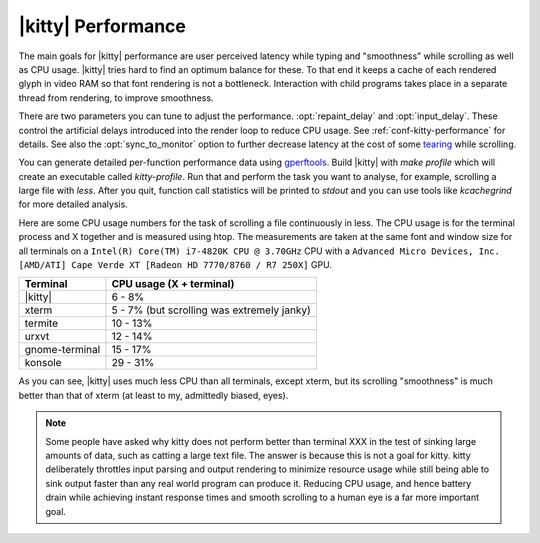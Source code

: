 |kitty| Performance
===================

The main goals for |kitty| performance are user perceived latency while typing
and "smoothness" while scrolling as well as CPU usage. |kitty| tries hard to find
an optimum balance for these. To that end it keeps a cache of each rendered
glyph in video RAM so that font rendering is not a bottleneck.  Interaction
with child programs takes place in a separate thread from rendering, to improve
smoothness.

There are two parameters you can tune to adjust the performance. :opt:`repaint_delay`
and :opt:`input_delay`. These control the artificial delays introduced into the
render loop to reduce CPU usage. See :ref:`conf-kitty-performance` for details.
See also the :opt:`sync_to_monitor` option to further decrease latency at the cost
of some `tearing <https://en.wikipedia.org/wiki/Screen_tearing>`_ while scrolling.

You can generate detailed per-function performance data using
`gperftools <https://github.com/gperftools/gperftools>`_. Build |kitty| with
`make profile` which will create an executable called `kitty-profile`.  Run
that and perform the task you want to analyse, for example, scrolling a large
file with `less`. After you quit, function call statistics will be printed to
`stdout` and you can use tools like *kcachegrind* for more detailed analysis.

Here are some CPU usage numbers for the task of scrolling a file continuously
in less.  The CPU usage is for the terminal process and X together and is
measured using htop.  The measurements are taken at the same font and window
size for all terminals on a ``Intel(R) Core(TM) i7-4820K CPU @ 3.70GHz`` CPU
with a ``Advanced Micro Devices, Inc. [AMD/ATI] Cape Verde XT [Radeon HD
7770/8760 / R7 250X]`` GPU.

==============   =========================
Terminal         CPU usage (X + terminal)
==============   =========================
|kitty|          6 - 8%
xterm            5 - 7% (but scrolling was extremely janky)
termite          10 - 13%
urxvt            12 - 14%
gnome-terminal   15 - 17%
konsole          29 - 31%
==============   =========================


As you can see, |kitty| uses much less CPU than all terminals, except xterm, but
its scrolling "smoothness" is much better than that of xterm (at least to my,
admittedly biased, eyes).


.. _perf-cat:

.. note::

    Some people have asked why kitty does not perform better than terminal XXX in
    the test of sinking large amounts of data, such as catting a large text
    file. The answer is because this is not a goal for kitty. kitty
    deliberately throttles input parsing and output rendering to minimize
    resource usage while still being able to sink output faster than any real
    world program can produce it. Reducing CPU usage, and hence battery drain
    while achieving instant response times and smooth scrolling to a human eye
    is a far more important goal.
